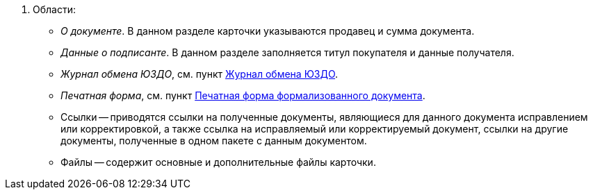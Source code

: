 . Области:
+
** _О документе_. В данном разделе карточки указываются продавец и сумма документа.
** _Данные о подписанте_. В данном разделе заполняется титул покупателя и данные получателя.
** _Журнал обмена ЮЗДО_, см. пункт xref:log.adoc[Журнал обмена ЮЗДО].
** _Печатная форма_, см. пункт xref:formal/print-form.adoc[Печатная форма формализованного документа].
** Ссылки -- приводятся ссылки на полученные документы, являющиеся для данного документа исправлением или корректировкой, а также ссылка на исправляемый или корректируемый документ, ссылки на другие документы, полученные в одном пакете с данным документом.
** Файлы -- содержит основные и дополнительные файлы карточки.